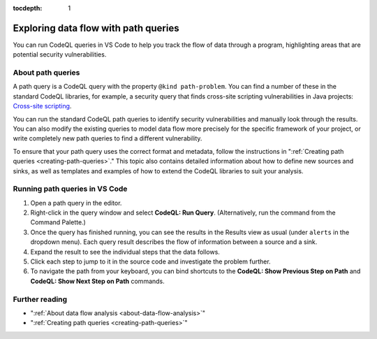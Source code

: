 :tocdepth: 1

.. _exploring-data-flow-with-path-queries:

Exploring data flow with path queries
=================================================

You can run CodeQL queries in VS Code to help you track the flow of data through a program, highlighting areas that are potential security vulnerabilities.

About path queries
--------------------

A path query is a CodeQL query with the property ``@kind path-problem``.
You can find a number of these in the standard CodeQL libraries, for example, a security query that finds cross-site scripting vulnerabilities in Java projects:
`Cross-site scripting <https://github.com/github/codeql/blob/main/java/ql/src/Security/CWE/CWE-079/XSS.ql>`__.

You can run the standard CodeQL path queries to identify security vulnerabilities and manually look through the results.
You can also modify the existing queries to model data flow more precisely for the specific framework of your project, or write completely new path queries to find a different vulnerability.

To ensure that your path query uses the correct format and metadata, follow the instructions in ":ref:`Creating path queries <creating-path-queries>`."
This topic also contains detailed information about how to define new sources and sinks, as well as templates and examples of how to extend the CodeQL libraries to suit your analysis.

Running path queries in VS Code
-----------------------------------

#. Open a path query in the editor.
#. Right-click in the query window and select **CodeQL: Run Query**. (Alternatively, run the command from the Command Palette.)
#. Once the query has finished running, you can see the results in the Results view as usual (under ``alerts`` in the dropdown menu). Each query result describes the flow of information between a source and a sink.
#. Expand the result to see the individual steps that the data follows.
#. Click each step to jump to it in the source code and investigate the problem further.
#. To navigate the path from your keyboard, you can bind shortcuts to the **CodeQL: Show Previous Step on Path** and **CodeQL: Show Next Step on Path** commands.

Further reading
-----------------

- ":ref:`About data flow analysis <about-data-flow-analysis>`"
- ":ref:`Creating path queries <creating-path-queries>`"
